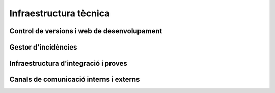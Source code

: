 ***********************
Infraestructura tècnica
***********************

Control de versions i web de desenvolupament
============================================

.. mes:: Establir la web de desenvolupament a l'espai GitHub de l'Ajuntament
   :tags: Dia1; Adaptació; Plugin; NouProducte; Publicació

   A la web de desenvolupament hi ha d'haver el repositori principal de
   codi, utilitzant Git com a eina de control de versions. Es crearà un
   projecte ``https://github.com/AjuntamentDeBarcelona/NOM-DEL-PROJECTE``
   on es publicarà el codi. Que sigui el repositori principal vol dir que
   és el sistema de control de versions vinculat al gestor d'incidències (i
   possiblement a d'altres eines de desenvolupament com el sistema
   d'integració continua).
   
   Això no vol dir que no puguin haver-hi rèpliques (miralls) del
   repositori o parts del mateix en altres llocs (espais GitHub d'altres
   organitzacions, de desenvolupadors particulars, la pàgina web de les
   empreses adjudicatàries de contractes públics, etc).
   
   El nom del projecte a GitHub es recomana que sigui tot en minúscules i
   amb les paraules de què està format separades per guions. Per exemple:
   https://github.com/AjuntamentdeBarcelona/decidim-barcelona.
   
   El codi ha d'estar present en aquest lloc des de l'inici del projecte,
   sense esperar a que hi hagi *releases* públiques. El repositori ha de
   contenir com a mínim les següents branques:
   
   -  Una branca ``master``
   
   La raó de tenir les eines de desenvolupament integrades amb un
   repositori propi evita que un futur es vegin amenaçats actius importants
   del projecte com son l'historial d'incidències.
   
   Hi ha moltes alternatives viables i raonables a GitHub, i fins i tot
   algunes alternatives viables a Git com a programari de control de
   versions, però GitHub ofereix prous avantatges com per què sigui la
   opció per defecte:
   
   -  És la plataforma més utilitzada per projectes de codi obert, dóna
      molta visibilitat.
   -  La majoria de desenvolupadors la coneixen i no han d'aprendre noves
      eines i procediments ad-hoc per al projecte.
   -  Ofereix una bona integració amb la resta d'infraestructura tècnica i
      social d'un projecte: gestió d'incidències, integració continua,
      canals de comunicació entre desenvolupadors, etc.
   -  Permet també guardar i mostrar (part de) la documentació d'un
      projecte, que pot ser una wiki. La presentació de la informació és
      suficientment agradable com per permetre aplaçar la construcció d'una
      web orientada a usuaris del projecte.
   
   **Inconvenient**. Tot i ser un servei gratuït per un gran ventall de
   possibles usos, no tot el codi de la infraestructura que hi ha darrera
   de GitHub és lliure, i en darrera instància s'està establint una
   dependència amb una empresa que no sabem com evolucionarà en el futur.
   Més endavant poden aparèixer opcions que facin reconsiderar aquesta
   recomanació de fer servir GitHub com a opció per defecte.

.. alt:: Establir el web de desenvolupament a un lloc públic diferent del GiHub de l'Ajuntament
   :tags: Adaptació; Plugin; NouProducte; Publicació

   Pot haver-hi motius que facin recomanable tenir el repositori principal
   (el vinculat al gestor d'incidències) en llocs com:
   
   -  L'espai GitHub d'una altra organització
   -  BitBucket o d'altres plataformes similars
   -  Un portal Gitlab d'alguna organització que participi en el
      desenvolupament del projecte (o en un futur un portal Gitlab de
      l'Ajuntament de Barcelona)
   
   Alguns d'aquests motius poden ser:
   
   -  És un projecte on intervenen més participants del sector públic, i es
      crea una consorci o organització ad-hoc.
   -  L'empresa que desenvolupa té un fort lideratge sobre el projecte, més
      gran que el que pugui tenir l'Ajuntament, i vol tenir la
      infraestructura bàsica sota el seu control.
   
   Si s'opta per aquesta alternativa, s'ha de tenir en compte que:
   
   -  No podem renunciar a Git com a sistema de control de versions: és
      l'eina molt majoritàriament utilitzada avui en dia i que tots els
      desenvolupadors coneixen, i facilita unes bones pràctiques de gestió
      de projectes en obert que amb sistemes més antics (com CSV o
      Subversion) resulten molt més farragoses. Si determinats procediments
      s'han d'executar necessàriament sobre una altra eina, per exemple
      Subversion, la solució és fer el desenvolupament en obert sobre Git,
      i mantenir un mirall Subversion automatitzat utilitzant la comanda
      ``git svn dcommit``, com s'explica per exemple a
      http://www.kerrybuckley.org/2009/10/06/maintaining-a-read-only-svn-mirror-of-a-git-repository/.
   -  En qualsevol cas hi ha d'haver una rèplica actualitzada del
      repositori principal a l'espai GitHub de l'Ajuntament, per donar
      visibilitat a totes les contribucions a projectes de codi obert que
      realitza.
   -  Al fitxer ``README`` contingut (i mostrat) a l'espai GitHub de
      l'Ajuntament, a l'espai GitHub.io i a la resta de llocs amb enllaç al
      codi font, d'indicarà quin és el repositori (o repositoris) principal
      on es porta a terme el desenvolupament.
   -  Siguin on siguin, tant l'eina de gestió d'incidències com el sistema
      d'integració continua han de ser públics i s'han de poder utilitzar
      per part de tothom sense pagar subscripcions a cap servei.
   -  Tot el codi font del projecte ha de ser descarregable per qualsevol
      persona en tot moment. GitHub facilita això proveint de botons per
      descarregar un arxiu ``zip`` o bé mostrant les comandes necessàries
      per clonar el repositori utilitzant Git. Si No es fa servir GitHub
      s'ha d'aconseguir que el lloc públic del repositori faciliti també
      aquestes dues modalitats de descàrrega (arxiu ``zip`` o ``tar.gz`` i
      comanda ``git clone``).

.. mes:: Pujar el codi al repositori principal
   :tags: Dia1; Plugin; NouProducte
   
   Fer descarregable tot el codi font del projecte. De dues maneres:
   
   -  Des del repositori Git principal amb ``git clone``.
   -  En un únic arxiu en format ``zip`` o ``tar.gz``, com a mínim des del
      moment que existeixi una primera *release* pública.
   
.. mes:: Establir com a administrador del repositori principal una persona encarregada de l'IMI
   :tags: Integració; Adaptació; Plugin; NouProducte; Publicació; Document

   I, opcionalment, una persona de cada entitat externa que participa en el
   desenvolupament sota contractes amb l'IMI.
   
.. mes:: Establir permisos de *commit* al repositori principal a tots els desenvolupadors persones de l'equip
   :tags: Integració; Adaptació; Plugin; NouProducte; Publicació; Document
   
   Això inclou tant persones internes com subcontractades. A més, fer pública la
   llista actual de *commiters* en un fitxer a l'arrel del repositori anomenat
   ``MAINTAINERS``. Ha de contenir el nom i adreça de correu electrònic de cada
   persona.
   
.. rec:: Donar permisos de *commit* al repositori principal a desenvolupadors externs confiables
   :tags: Plugin; NouProducte; Publicació
   
   Si una persona porta molt temps fent contribucions de qualitat al projecte, a
   un nivell semblant que les persones contractades per l'Ajuntament, se la pot
   premiar amb un permís per escriure al repositori. Es corre un risc baix amb
   això, perquè el control de versions fa que tot sigui traçable i els canvis
   revertibles.
   
   Se li ha d'aclarir, per aclarir mal entesos, quines seran les regles de
   governança i qui seguirà tenint la darrera paraula a l'hora d'acceptar
   contribucions.
   
.. rec:: Pujar traduccions del fitxer ``README`` al repositori principal
   :tags: NouProducte; Publicació
   
   Si els potencials usuaris del projecte son principalment locals, pot ser
   convenient traduir el contingut del fitxer ``README`` o part del mateix. Això
   es pot fer posant nous fitxers a l'arrel del repositori, amb noms com
   (suposant que el llenguatge de marques utilitzat sigui Markdown, i d'aquí
   l'extensió ``.md``): ``README.ca.md`` o ``README.es.md``. En aquest cas convé
   enllaçar totes aquestes traduccions entre elles, al principi de cada fitxer.
   Un exemple es pot veure a `https://github.com/tiimgreen/github-cheat-sheet
   <https://github.com/tiimgreen/github-cheat-sheet>`_.
   
.. mes:: Especificar al ``README`` una persona de contacte del projecte
   :tags: Integració; Adaptació; Plugin; NouProducte; Publicació; Document
   
   Incloure una adreça de correu electrònic.
   
.. mes:: Utilitzar l'anglès com a llengua per a tot el desenvolupament
   :tags: Integració; Adaptació; Plugin; NouProducte
   
   Han d'estar obligatòriament en anglès:
   
   - Els comentaris que acompanyen el propi codi
   - Qualsevol document referent al disseny i l'arquitectura del producte
   - Tots els comentaris dels *commit* al repositori
   - Totes les entrades al gestor d'incidències i els fils de discussió que se'n
     deriven
   - Els fils de discussió que acompanyen cada petició d'aportació (*pull
     request*)
   - El fitxer ``README`` del repositori principal
   - El fitxer ``INSTALL``
   - El fitxer ``CONTRIBUTING``
   - El fitxer ``CONTRIBUTORS``
   - El fitxer ``LICENSE``
   
   En el cas del gestor d'incidències, si aquest deixa introduir-les a qualsevol
   persona i se n'introdueix alguna en una altra llengua, algú de l'equip s'ha
   d'encarregar de traduir-la, o bé de sol·licitar a l'autor que la tradueixi.
   
.. mes:: No pujar al repositori fitxers binaris ni fitxers producte del procés de *build* (amb excepcions)
   :tags: Integració; Adaptació; Plugin; NouProducte; Publicació
   
   Excepcions:
   
   - Petites imatges (logos generals del projecte, etc.)
   
.. mes:: Mantenir la informació de configuració en fitxers separats i en un altre repositori
   :tags: Integració; Adaptació; Plugin; NouProducte; Publicació
   
   Això facilita la reutilització del codi. És incorrecte posar la configuració:
   
   - *Hardwired* en el propi codi
   - En fitxers dels que es fa *commit* al mateix repositori que conté el codi.
   
.. mes:: No pujar al repositori informació sensible d'usuaris, de l'Ajuntament o de tercers
   :tags: Contractar; Integració; Adaptació; Plugin; NouProducte; Publicació
   
   Com pugui ser: usuaris i contrasenyes, claus públiques o d'altres credencials
   reals usades en el sistema en producció.

   A les condicions d'execució del contracte, establir penalitzacions si
   s'infringeix aquesta regla.
   
.. mes:: Re-sincronitzar cada setmana la branca de desenvolupament pròpia amb el ``master`` de l'original
   :tags: Adaptació
   
   Per permetre finalment integrar els nostres canvis, i que les nostres
   notificacions de defectes tinguin sentit.
   
Gestor d'incidències
====================
   
.. mes:: Vincular el repositori principal al gestor d'incidències de GitHub
   :tags: Dia1; Adaptació; Plugin; NouProducte; Publicació

   De nou és la opció per defecte, en aquest cas per la seva vinculació
   automàtica amb el repositori de GitHub i perquè compleix els nostres
   requeriments d'accessibilitat i transparència.
   
   S'hauran d'establir des de l'inici algunes categories bàsiques
   d'incidència, que després poden modificar-se segons les necessitats de
   cada projecte: {- TODO: bla -}
   
   S'ha de tenir en compte que el gestor d'incidències no és només
   important per al dia a dia dels desenvolupadors, sinó que molts
   observadors del projecte també el fan servir com a mesura de fins a quin
   punt estan davant d'un projecte seriós.
   
   Té les següents funcions:
   
   -  Notificar els defectes detectats (*bug tracker*) per part tant
      d'usuaris com de desenvolupadors. També fer-ne transparent el
      tractament, evolució i eventual solució. És important que els
      *commit* que resolen un defecte o assenyalin en el seu missatge.
      `GitHub té una sintaxi especial per fer
      això <https://help.github.com/articles/closing-issues-using-keywords/>`__.
   -  Fer seguiment de les tasques pendents. Això permet després vincular
      un o més *commit* amb el tancament d'una tasca. També poder veure a
      qui s'assignen les tasques i com es prioritzen. Opcionalment s'hi
      poden especificar dates estimades de realització. Tot plegat
      contribueix a la transparència i traçabilitat del procés de
      desenvolupament.
   -  Fer seguiment de com es gestionen les contribucions de diferents
      parts, mitjançant el mecanisme de *pull request*. Fins i tot es pot
      obrir el gestor d'incidències a peticions de funcionalitats (*feature
      request*) i es pot utilitzar l'espai de GitHub com a lloc on es
      prioritzen i gestionen de manera pública.
   
   Aquest gestor d'incidències ha d'estar operatiu i públic durant tota la
   vida útil del producte, més enllà de la duració que tinguin els
   contractes amb l'Ajuntament.

.. alt:: Vincular el repositori principal a un gestor d'incidències públic
   :tags: Dia1; Adaptació; Plugin; NouProducte; Publicació
   
   Com a mínim ha de fer les funcions pròpies d'un sistema de notificació i
   seguiment de defectes (*bug tracker*), però pot complir més funcions,
   com s'explica a [Vincular repo a gestor d'incidències de GitHub].
   
   Si es fa servir aquesta alternativa, tenir en compte que:
   
   -  Necessàriament ha de ser públic, en el sentit que:
   
      -  Tothom ha de poder registrar-se com usuari del sistema sense pagar
         cap subscripció, i així participar en el desenvolupament.
      -  Tothom ha de poder visualitzar les incidències i fer-ne un
         seguiment, sense necessitat de registrar-se com usuari.
   
      El *issue tracker* de GitHub compleix aquestes dues condicions.
   -  Ha d'estar enllaçat des del fitxer ``README`` del repositori de codi.
   -  Si es vol tenir el gestor d'incidències en infraestructura pròpia de
      l'Ajuntament, utilitzar una de les següents eines lliures: Gitlab,
      Redmine, Trac.
   
.. rec:: Utilitzar el gestor d'incidències per tasques, *releases* i noves funcionalitats
   :tags: Integració; Adaptació; Plugin; NouProducte; Publicació
   
   I no només com a *bug tracker*.
   
.. mes:: Redactar i mantenir una política de gestió d'incidències
   :tags: Contractar; Plugin; NouProducte; Publicació
   
   Ha d'especificar:
   
   - Tipus d'incidència (deficiències, tasques, *milestones*, etc).
   - Etapes per les que passen
   
   Se li pot encarregar aquesta tasca a l'adjudicatari. Si no en té una de
   pròpia l'IMI n'hauria de proporcionar una per defecte.
   
.. rec:: Donar permisos per reportar incidències a tothom
   :tags: Integració; Adaptació; Plugin; NouProducte; Publicació
   
   Sempre es pot vetar a alguna persona que doni problemes o reconsiderar
   aquesta política si no funciona en un projecte.
   
.. rec:: Establir una persona encarregada de filtrar les incidències a mida que arriben
   :tags: Contractar; Plugin; NouProducte; Publicació
   
   S'ha d'encarregar d'eliminar duplicats, spam, etc.
   
   Complementar això amb un avís de que és necessari primer buscar duplicats i
   comprovar amb una altra persona, en privat, que el problema es reprodueix en
   una segona màquina.
   
   Pressupostar aquesta tasca si es fa sota un contracte amb una empresa o
   cooperativa.
   
.. mes:: Fer la notificació de defectes al *bug tracker* oficial del producte a modificar
   :tags: Adaptació; Plugin

Infraestructura d'integració i proves
=====================================

.. rec:: Vincular el repositori principal a un sistema d'integració contínua de codi obert
   :tags: Dia1; Adaptació; Plugin; NouProducte; Publicació
   
   Recomanem una de les següents eines:
   
   -  Jenkins
   -  Gitlab CI
   -  Travis CI
   
Canals de comunicació interns i externs
=======================================
   
.. mes:: Crear una llista de correu de desenvolupament que inicialment servirà també per usuaries *early-adopters*
   :tags: Plugin; NouProducte; Publicació

   Recomanem utilitzar l'eina Discourse.

   Alternativament podem utilitzar Mailman 3. La llista es pot dir
   ``NOM-DEL-PROJECTE-dev``.
   
   Activar l'arxiu i utilitzar-lo profusament.
   
   Inicialment en català i/o castellà. Quan apareguin participants en altres
   llengües, crear una llista en anglès. Els principals desenvolupadors hi han
   de ser presents, però no tenen obligació de respondre a totes les peticions.
   
   Fa més confiable el producte que les persones que es pugui contactar amb les
   persones que hi ha a darrera.
   
   Inicialment la separació entre usuaris (*early adopters*) i desenvolupadors
   és tènue. Més endavant cal crear canals de comunicació especialitzats pels
   diferents tipus de participant.
   
.. rec:: Crear una llista de correu d'usuaries, si el projecte creix
   :tags: Plugin; NouProducte; Publicació
   
   Activar l'arxiu.
   
.. rec:: Crear un xat de desenvolupament per la comunicació immediata de l'equip
   :tags: Plugin; NouProducte; Publicació
   
   Usar `gitter.im <https://gitter.im>`_ o `riot.im <https://riot.im>`_.
   
.. mes:: Usar els *pull-requests* de GitHub per fer revisions de codi públiques de totes les contribucions externes
   :tags: Plugin; NouProducte; Publicació
